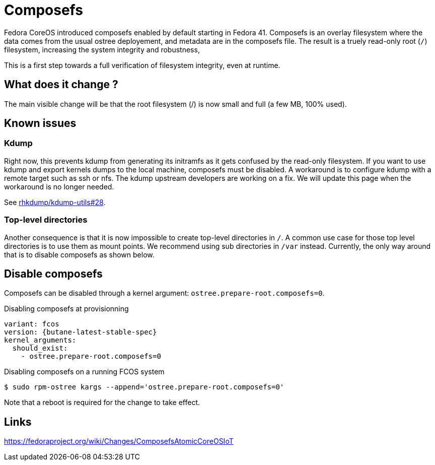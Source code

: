 = Composefs

Fedora CoreOS introduced composefs enabled by default starting in Fedora 41. Composefs is an overlay filesystem where the data comes from the usual ostree deployement, and
metadata are in the composefs file. The result is a truely read-only root (`/`) filesystem, increasing the system integrity and robustness,

This is a first step towards a full verification of filesystem integrity, even at runtime.

== What does it change ? 

The main visible change will be that the root filesystem (/) is now small and full (a few MB, 100% used).

== Known issues

=== Kdump

Right now, this prevents kdump from generating its initramfs as it gets confused by the read-only filesystem.
If you want to use kdump and export kernels dumps to the local machine, composefs must be disabled.
A workaround is to configure kdump with a remote target such as ssh or nfs.
The kdump upstream developers are working on a fix. We will update this page when the workaround is no longer needed.

See https://github.com/rhkdump/kdump-utils/pull/28[rhkdump/kdump-utils#28].

=== Top-level directories

Another consequence is that it is now impossible to create top-level directories in `/`.
A common use case for those top level directories is to use them as mount points.
We recommend using sub directories in `/var` instead.
Currently, the only way around that is to disable composefs as shown below.

== Disable composefs

Composefs can be disabled through a kernel argument: `ostree.prepare-root.composefs=0`.

.Disabling composefs at provisionning
[source,yaml,subs="attributes"]
----
variant: fcos
version: {butane-latest-stable-spec}
kernel_arguments:
  should_exist:
    - ostree.prepare-root.composefs=0
----

.Disabling composefs on a running FCOS system
[source,bash]
----
$ sudo rpm-ostree kargs --append='ostree.prepare-root.composefs=0'
----
Note that a reboot is required for the change to take effect.

== Links

https://fedoraproject.org/wiki/Changes/ComposefsAtomicCoreOSIoT
